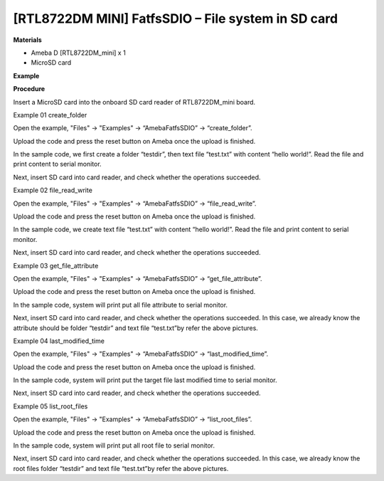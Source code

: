 [RTL8722DM MINI] FatfsSDIO – File system in SD card
====================================================
**Materials**


-  Ameba D [RTL8722DM_mini] x 1

-  MicroSD card

**Example**


**Procedure**


Insert a MicroSD card into the onboard SD card reader of RTL8722DM_mini
board.

Example 01 create_folder

Open the example, "Files" -> "Examples" -> “AmebaFatfsSDIO” ->
“create_folder”.

.. image:: ../../media/File_system_in_SD_card/image1.png
   :width: 596
   :height: 702
   :scale: 100 %

Upload the code and press the reset button on Ameba once the upload is
finished.

In the sample code, we first create a folder “testdir”, then text file
“test.txt” with content “hello world!”. Read the file and print content
to serial monitor.\ |image1|

Next, insert SD card into card reader, and check whether the operations
succeeded.

.. image:: ../../media/File_system_in_SD_card/image3.png
   :width: 508
   :height: 319
   :scale: 100 %

Example 02 file_read_write

Open the example, "Files" -> "Examples" -> “AmebaFatfsSDIO” ->
“file_read_write”.

Upload the code and press the reset button on Ameba once the upload is
finished.

In the sample code, we create text file “test.txt” with content “hello
world!”. Read the file and print content to serial monitor.

.. image:: ../../media/File_system_in_SD_card/image4.png
   :width: 873
   :height: 379
   :scale: 50 %

Next, insert SD card into card reader, and check whether the operations
succeeded.

.. image:: ../../media/File_system_in_SD_card/image5.png
   :width: 462
   :height: 336
   :scale: 100 %

Example 03 get_file_attribute

Open the example, "Files" -> "Examples" -> “AmebaFatfsSDIO” ->
“get_file_attribute”.

Upload the code and press the reset button on Ameba once the upload is
finished.

In the sample code, system will print put all file attribute to serial
monitor.

.. image:: ../../media/File_system_in_SD_card/image6.png
   :width: 873
   :height: 379
   :scale: 50 %

Next, insert SD card into card reader, and check whether the operations
succeeded. In this case, we already know the attribute should be folder
“testdir” and text file “test.txt”by refer the above pictures.

Example 04 last_modified_time

Open the example, "Files" -> "Examples" -> “AmebaFatfsSDIO” ->
“last_modified_time”.

Upload the code and press the reset button on Ameba once the upload is
finished.

In the sample code, system will print put the target file last modified
time to serial monitor.

.. image:: ../../media/File_system_in_SD_card/image7.png
   :width: 879
   :height: 379
   :scale: 50 %

Next, insert SD card into card reader, and check whether the operations
succeeded.

.. image:: ../../media/File_system_in_SD_card/image8.png
   :width: 625
   :height: 598
   :scale: 100 %

Example 05 list_root_files

Open the example, "Files" -> "Examples" -> “AmebaFatfsSDIO” ->
“list_root_files”.

Upload the code and press the reset button on Ameba once the upload is
finished.

In the sample code, system will print put all root file to serial
monitor.

.. image:: ../../media/File_system_in_SD_card/image9.png
   :width: 873
   :height: 379
   :scale: 50 %

Next, insert SD card into card reader, and check whether the operations
succeeded. In this case, we already know the root files folder “testdir”
and text file “test.txt”by refer the above pictures.

.. |image1| image:: ../../media/File_system_in_SD_card/image2.png
   :width: 873
   :height: 379
   :scale: 50 %
